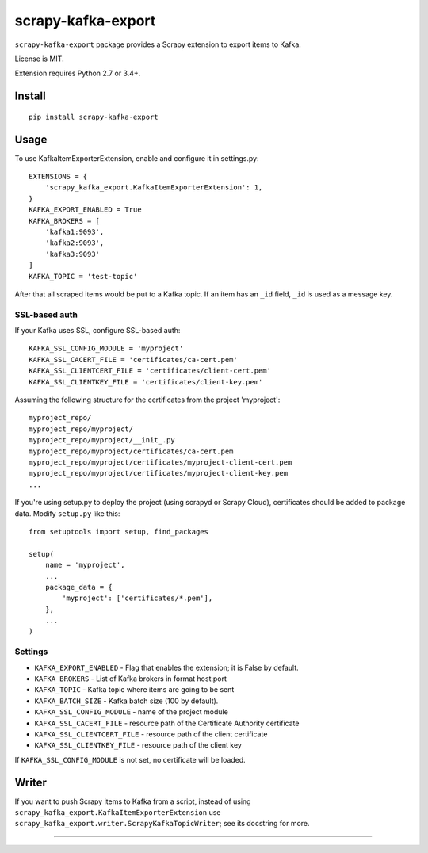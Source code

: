 scrapy-kafka-export
===================

.. image:: https://img.shields.io/pypi/v/scrapy-kafka-export.svg
   :target: https://pypi.python.org/pypi/scrapy-kafka-export
   :alt: PyPI Version

.. image:: https://travis-ci.org/TeamHG-Memex/scrapy-kafka-export.svg?branch=master
   :target: http://travis-ci.org/TeamHG-Memex/scrapy-kafka-export
   :alt: Build Status

.. image:: http://codecov.io/github/TeamHG-Memex/scrapy-kafka-export/coverage.svg?branch=master
   :target: http://codecov.io/github/TeamHG-Memex/scrapy-kafka-export?branch=master
   :alt: Code Coverage

``scrapy-kafka-export`` package provides a Scrapy extension to export items
to Kafka.

License is MIT.

Extension requires Python 2.7 or 3.4+.

Install
-------

::

    pip install scrapy-kafka-export

Usage
-----

To use KafkaItemExporterExtension, enable and configure it in settings.py::

    EXTENSIONS = {
        'scrapy_kafka_export.KafkaItemExporterExtension': 1,
    }
    KAFKA_EXPORT_ENABLED = True
    KAFKA_BROKERS = [
        'kafka1:9093',
        'kafka2:9093',
        'kafka3:9093'
    ]
    KAFKA_TOPIC = 'test-topic'

After that all scraped items would be put to a Kafka topic.
If an item has an ``_id`` field, ``_id`` is used as a message key.

SSL-based auth
~~~~~~~~~~~~~~

If your Kafka uses SSL, configure SSL-based auth::

    KAFKA_SSL_CONFIG_MODULE = 'myproject'
    KAFKA_SSL_CACERT_FILE = 'certificates/ca-cert.pem'
    KAFKA_SSL_CLIENTCERT_FILE = 'certificates/client-cert.pem'
    KAFKA_SSL_CLIENTKEY_FILE = 'certificates/client-key.pem'

Assuming the following structure for the certificates from the
project 'myproject'::

    myproject_repo/
    myproject_repo/myproject/
    myproject_repo/myproject/__init_.py
    myproject_repo/myproject/certificates/ca-cert.pem
    myproject_repo/myproject/certificates/myproject-client-cert.pem
    myproject_repo/myproject/certificates/myproject-client-key.pem
    ...

If you're using setup.py to deploy the project (using scrapyd or Scrapy Cloud),
certificates should be added to package data. Modify ``setup.py`` like this::

    from setuptools import setup, find_packages

    setup(
        name = 'myproject',
        ...
        package_data = {
            'myproject': ['certificates/*.pem'],
        },
        ...
    )

Settings
~~~~~~~~

* ``KAFKA_EXPORT_ENABLED`` - Flag that enables the extension;
  it is False by default.
* ``KAFKA_BROKERS`` - List of Kafka brokers in format host:port
* ``KAFKA_TOPIC`` - Kafka topic where items are going to be sent
* ``KAFKA_BATCH_SIZE`` - Kafka batch size (100 by default).
* ``KAFKA_SSL_CONFIG_MODULE`` - name of the project module
* ``KAFKA_SSL_CACERT_FILE`` - resource path of the Certificate Authority
  certificate
* ``KAFKA_SSL_CLIENTCERT_FILE`` - resource path of the client certificate
* ``KAFKA_SSL_CLIENTKEY_FILE`` - resource path of the client key

If ``KAFKA_SSL_CONFIG_MODULE`` is not set, no certificate will be loaded.

Writer
------

If you want to push Scrapy items to Kafka from a script, instead of using
``scrapy_kafka_export.KafkaItemExporterExtension`` use
``scrapy_kafka_export.writer.ScrapyKafkaTopicWriter``; see its docstring
for more.

----

.. image:: https://hyperiongray.s3.amazonaws.com/define-hg.svg
	:target: https://www.hyperiongray.com/?pk_campaign=github&pk_kwd=scrapy-kafka-export
	:alt: define hyperiongray

